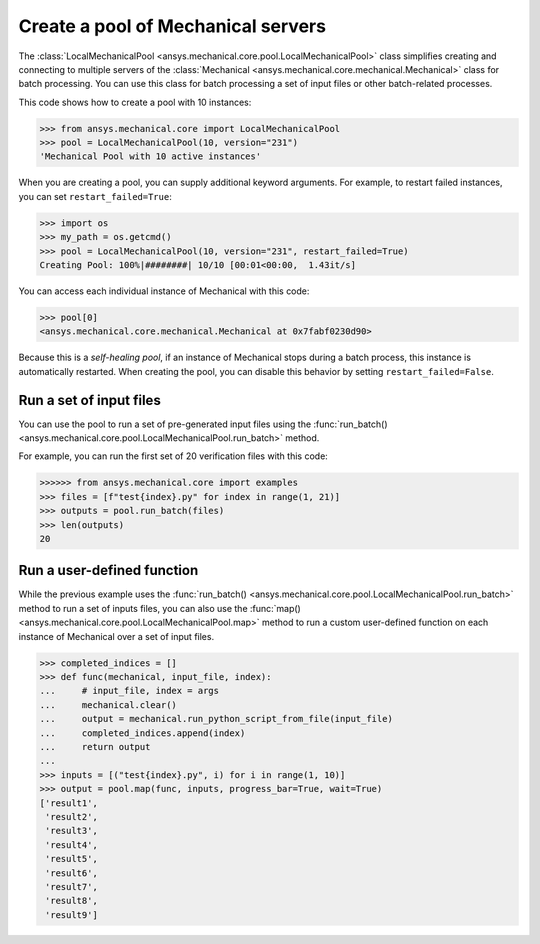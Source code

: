 Create a pool of Mechanical servers
===================================

The :class:`LocalMechanicalPool <ansys.mechanical.core.pool.LocalMechanicalPool>`
class simplifies creating and connecting to multiple servers of the
:class:`Mechanical <ansys.mechanical.core.mechanical.Mechanical>` class for batch
processing. You can use this class for batch processing a set of input files or
other batch-related processes.

This code shows how to create a pool with 10 instances:

.. code:: pycon

    >>> from ansys.mechanical.core import LocalMechanicalPool
    >>> pool = LocalMechanicalPool(10, version="231")
    'Mechanical Pool with 10 active instances'

When you are creating a pool, you can supply additional keyword arguments.
For example, to restart failed instances, you can set ``restart_failed=True``:

.. code:: pycon

    >>> import os
    >>> my_path = os.getcmd()
    >>> pool = LocalMechanicalPool(10, version="231", restart_failed=True)
    Creating Pool: 100%|########| 10/10 [00:01<00:00,  1.43it/s]

You can access each individual instance of Mechanical with this code:

.. code:: pycon

    >>> pool[0]
    <ansys.mechanical.core.mechanical.Mechanical at 0x7fabf0230d90>

Because this is a *self-healing pool*, if an instance of Mechanical stops
during a batch process, this instance is automatically restarted. When creating
the pool, you can disable this behavior by setting ``restart_failed=False``.

Run a set of input files
------------------------

You can use the pool to run a set of pre-generated input files using the
:func:`run_batch() <ansys.mechanical.core.pool.LocalMechanicalPool.run_batch>` method.

For example, you can run the first set of 20 verification files with this code:

.. code:: pycon

     >>>>>> from ansys.mechanical.core import examples
     >>> files = [f"test{index}.py" for index in range(1, 21)]
     >>> outputs = pool.run_batch(files)
     >>> len(outputs)
     20

Run a user-defined function
---------------------------

While the previous example uses the :func:`run_batch() <ansys.mechanical.core.pool.LocalMechanicalPool.run_batch>`
method to run a set of inputs files, you can also use the
:func:`map() <ansys.mechanical.core.pool.LocalMechanicalPool.map>` method to run a custom user-defined function on
each instance of Mechanical over a set of input files.

.. code:: pycon

    >>> completed_indices = []
    >>> def func(mechanical, input_file, index):
    ...     # input_file, index = args
    ...     mechanical.clear()
    ...     output = mechanical.run_python_script_from_file(input_file)
    ...     completed_indices.append(index)
    ...     return output
    ...
    >>> inputs = [("test{index}.py", i) for i in range(1, 10)]
    >>> output = pool.map(func, inputs, progress_bar=True, wait=True)
    ['result1',
     'result2',
     'result3',
     'result4',
     'result5',
     'result6',
     'result7',
     'result8',
     'result9']
